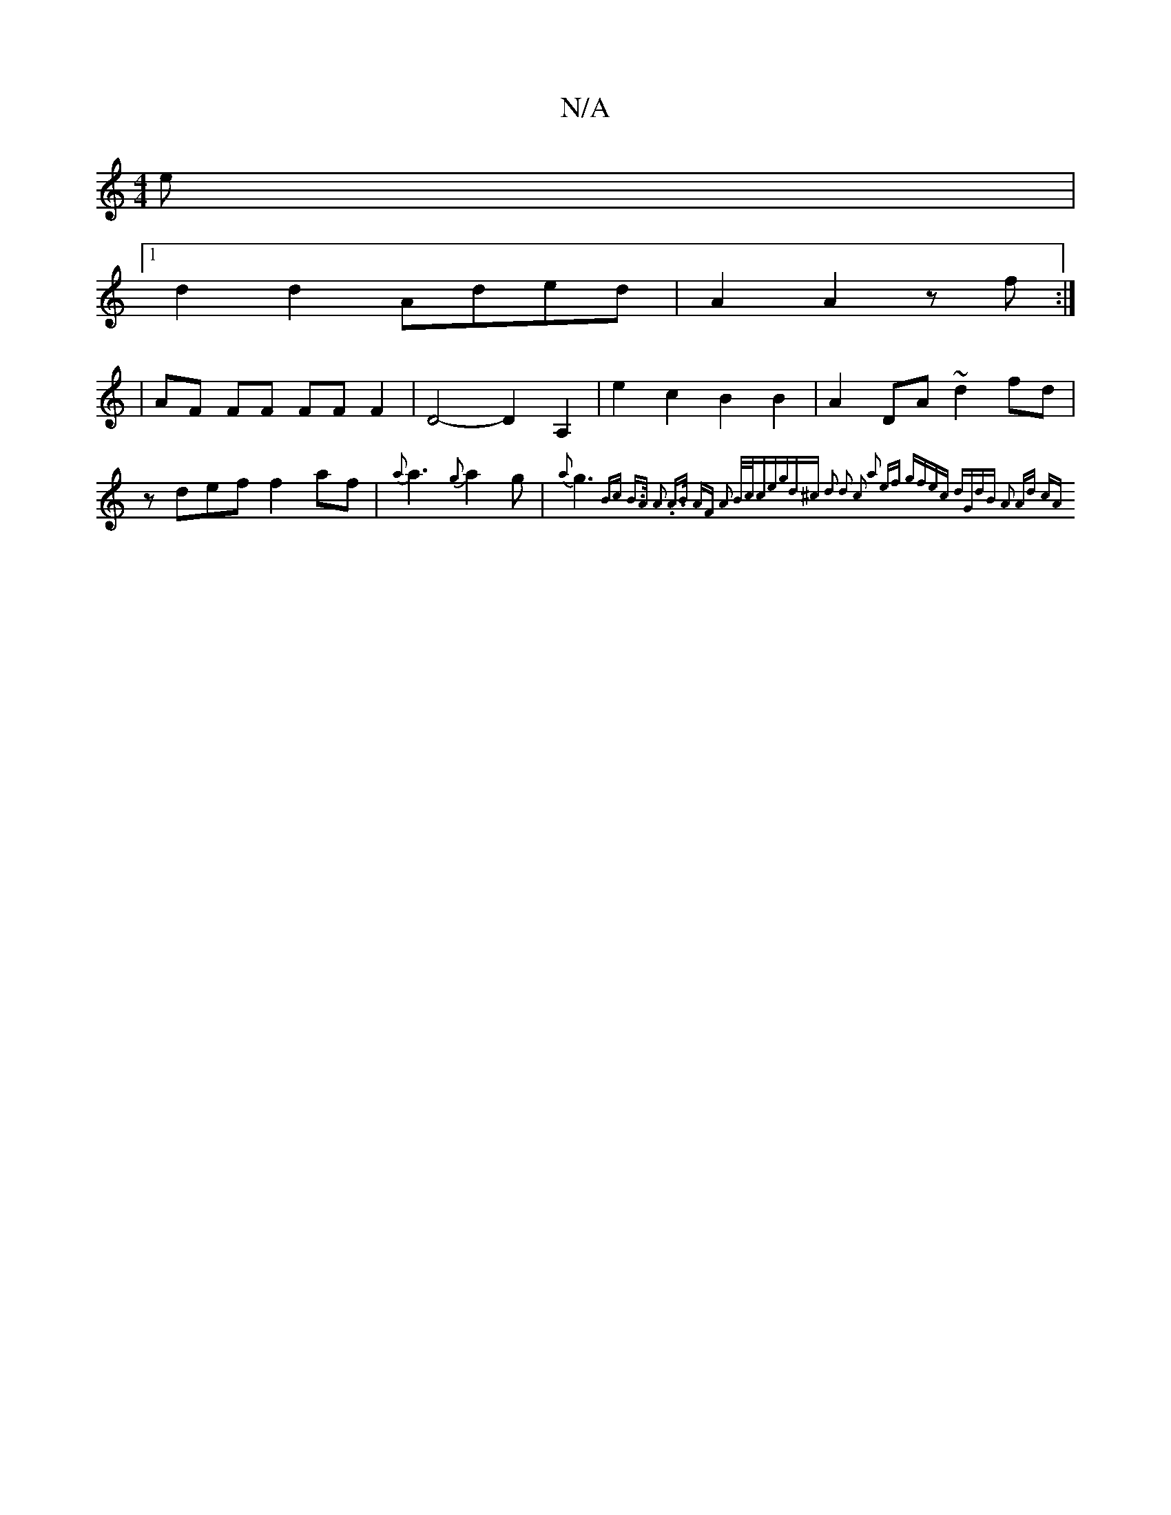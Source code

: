 X:1
T:N/A
M:4/4
R:N/A
K:Cmajor
e |
[1 d2 d2 Aded | A2 A2 zf :|
|AF FF FF F2 | D4- D2 A,2 | e2 c2 B2B2 | A2 DA ~d2 fd |zdef f2 af | {a}a3 {g}a2g | {a}g3{Bc B>A A2 | .A>B AF A2 :|2 B/2c/2c|egd^c d2 d2 c2 a2 ef | gfec dGdB | A2 Ad cA 